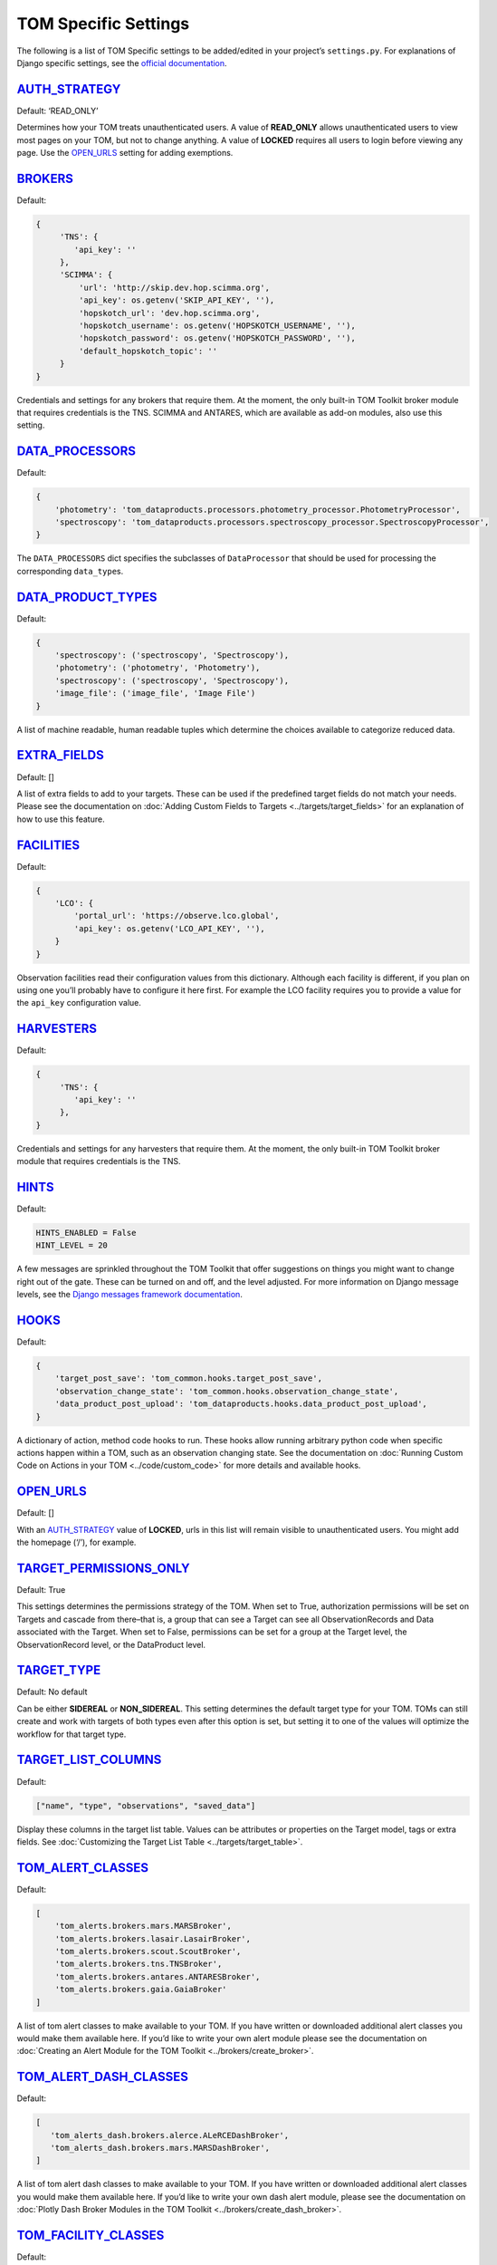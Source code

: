 TOM Specific Settings
---------------------

The following is a list of TOM Specific settings to be added/edited in
your project’s ``settings.py``. For explanations of Django specific
settings, see the `official
documentation <https://docs.djangoproject.com/en/stable/ref/settings/>`__.

`AUTH_STRATEGY <#auth-strategy>`__
~~~~~~~~~~~~~~~~~~~~~~~~~~~~~~~~~~

Default: ‘READ_ONLY’

Determines how your TOM treats unauthenticated users. A value of
**READ_ONLY** allows unauthenticated users to view most pages on your
TOM, but not to change anything. A value of **LOCKED** requires all
users to login before viewing any page. Use the
`OPEN_URLS <#open-urls>`__ setting for adding exemptions.

`BROKERS <#brokers>`__
~~~~~~~~~~~~~~~~~~~~~~

Default:

.. code-block::

   {
        'TNS': {
           'api_key': ''
        },
        'SCIMMA': {
            'url': 'http://skip.dev.hop.scimma.org',
            'api_key': os.getenv('SKIP_API_KEY', ''),
            'hopskotch_url': 'dev.hop.scimma.org',
            'hopskotch_username': os.getenv('HOPSKOTCH_USERNAME', ''),
            'hopskotch_password': os.getenv('HOPSKOTCH_PASSWORD', ''),
            'default_hopskotch_topic': ''
        }
   }

Credentials and settings for any brokers that require them. At the moment, the only
built-in TOM Toolkit broker module that requires credentials is the TNS. SCIMMA and
ANTARES, which are available as add-on modules, also use this setting.

`DATA_PROCESSORS <#data-processors>`__
~~~~~~~~~~~~~~~~~~~~~~~~~~~~~~~~~~~~~~

Default:

.. code-block::

   {
       'photometry': 'tom_dataproducts.processors.photometry_processor.PhotometryProcessor',
       'spectroscopy': 'tom_dataproducts.processors.spectroscopy_processor.SpectroscopyProcessor',
   }

The ``DATA_PROCESSORS`` dict specifies the subclasses of
``DataProcessor`` that should be used for processing the corresponding
``data_type``\ s.

`DATA_PRODUCT_TYPES <#data-product-types>`__
~~~~~~~~~~~~~~~~~~~~~~~~~~~~~~~~~~~~~~~~~~~~

Default:

.. code-block::

   {
       'spectroscopy': ('spectroscopy', 'Spectroscopy'),
       'photometry': ('photometry', 'Photometry'),
       'spectroscopy': ('spectroscopy', 'Spectroscopy'),
       'image_file': ('image_file', 'Image File')
   }

A list of machine readable, human readable tuples which determine the
choices available to categorize reduced data.

`EXTRA_FIELDS <#extra-fields>`__
~~~~~~~~~~~~~~~~~~~~~~~~~~~~~~~~

Default: []

A list of extra fields to add to your targets. These can be used if the
predefined target fields do not match your needs. Please see the
documentation on :doc:`Adding Custom Fields to
Targets <../targets/target_fields>` for an explanation of how to use
this feature.

.. _custom_facility_settings:

`FACILITIES <#facilities>`__
~~~~~~~~~~~~~~~~~~~~~~~~~~~~

Default:

.. code-block::

   {
       'LCO': {
           'portal_url': 'https://observe.lco.global',
           'api_key': os.getenv('LCO_API_KEY', ''),
       }
   }

Observation facilities read their configuration values from this
dictionary. Although each facility is different, if you plan on using
one you’ll probably have to configure it here first. For example the LCO
facility requires you to provide a value for the ``api_key``
configuration value.

`HARVESTERS <#harvesters>`__
~~~~~~~~~~~~~~~~~~~~~~~~~~~~

Default:

.. code-block::

   {
        'TNS': {
           'api_key': ''
        },
   }

Credentials and settings for any harvesters that require them. At the moment, the only
built-in TOM Toolkit broker module that requires credentials is the TNS.

`HINTS <#hints>`__
~~~~~~~~~~~~~~~~~~

Default:

.. code-block::

    HINTS_ENABLED = False
    HINT_LEVEL = 20

A few messages are sprinkled throughout the TOM Toolkit that offer
suggestions on things you might want to change right out of the gate.
These can be turned on and off, and the level adjusted. For more
information on Django message levels, see the `Django messages framework
documentation <https://docs.djangoproject.com/en/stable/ref/contrib/messages/#message-levels>`__.

`HOOKS <#hooks>`__
~~~~~~~~~~~~~~~~~~

Default:

.. code-block::

   {
       'target_post_save': 'tom_common.hooks.target_post_save',
       'observation_change_state': 'tom_common.hooks.observation_change_state',
       'data_product_post_upload': 'tom_dataproducts.hooks.data_product_post_upload',
   }

A dictionary of action, method code hooks to run. These hooks allow
running arbitrary python code when specific actions happen within a TOM,
such as an observation changing state. See the documentation on :doc:`Running
Custom Code on Actions in your TOM <../code/custom_code>` for more
details and available hooks.

`OPEN_URLS <#open-urls>`__
~~~~~~~~~~~~~~~~~~~~~~~~~~

Default: []

With an `AUTH_STRATEGY <#auth-strategy>`__ value of **LOCKED**, urls in
this list will remain visible to unauthenticated users. You might add
the homepage (‘/’), for example.

`TARGET_PERMISSIONS_ONLY <#target-permissions-only>`__
~~~~~~~~~~~~~~~~~~~~~~~~~~~~~~~~~~~~~~~~~~~~~~~~~~~~~~

Default: True

This settings determines the permissions strategy of the TOM. When set
to True, authorization permissions will be set on Targets and cascade
from there–that is, a group that can see a Target can see all
ObservationRecords and Data associated with the Target. When set to
False, permissions can be set for a group at the Target level, the
ObservationRecord level, or the DataProduct level.

`TARGET_TYPE <#target-type>`__
~~~~~~~~~~~~~~~~~~~~~~~~~~~~~~

Default: No default

Can be either **SIDEREAL** or **NON_SIDEREAL**. This setting determines
the default target type for your TOM. TOMs can still create and work
with targets of both types even after this option is set, but setting it
to one of the values will optimize the workflow for that target type.

`TARGET_LIST_COLUMNS <#target-list-columns>`__
~~~~~~~~~~~~~~~~~~~~~~~~~~~~~~~~~~~~~~~~~~~~~~

Default:

.. code-block::

    ["name", "type", "observations", "saved_data"]

Display these columns in the target list table. Values can be attributes or properties on
the Target model, tags or extra fields. See :doc:`Customizing the Target List Table <../targets/target_table>`.

`TOM_ALERT_CLASSES <#tom-alert-classes>`__
~~~~~~~~~~~~~~~~~~~~~~~~~~~~~~~~~~~~~~~~~~

Default:

.. code-block::

   [
       'tom_alerts.brokers.mars.MARSBroker',
       'tom_alerts.brokers.lasair.LasairBroker',
       'tom_alerts.brokers.scout.ScoutBroker',
       'tom_alerts.brokers.tns.TNSBroker',
       'tom_alerts.brokers.antares.ANTARESBroker',
       'tom_alerts.brokers.gaia.GaiaBroker'
   ]

A list of tom alert classes to make available to your TOM. If you have
written or downloaded additional alert classes you would make them
available here. If you’d like to write your own alert module please see
the documentation on :doc:`Creating an Alert Module for the TOM
Toolkit <../brokers/create_broker>`.

`TOM_ALERT_DASH_CLASSES <#tom-alert-dash-classes>`__
~~~~~~~~~~~~~~~~~~~~~~~~~~~~~~~~~~~~~~~~~~~~~~~~~~~~

Default:

.. code-block:: python

   [
      'tom_alerts_dash.brokers.alerce.ALeRCEDashBroker',
      'tom_alerts_dash.brokers.mars.MARSDashBroker',
   ]

A list of tom alert dash classes to make available to your TOM. If you have
written or downloaded additional alert classes you would make them
available here. If you’d like to write your own dash alert module, please see
the documentation on :doc:`Plotly Dash Broker Modules in the TOM Toolkit <../brokers/create_dash_broker>`.

`TOM_FACILITY_CLASSES <#tom-facility-classes>`__
~~~~~~~~~~~~~~~~~~~~~~~~~~~~~~~~~~~~~~~~~~~~~~~~

Default:

.. code-block

   [
      'tom_observations.facilities.lco.LCOFacility',
      'tom_observations.facilities.gemini.GEMFacility',
      'tom_observations.facilities.soar.SOARFacility',
      'tom_observations.facilities.lt.LTFacility'
   ]

A list of observation facility classes to make available to your TOM. If
you have written or downloaded a custom observation facility you would
add the class to this list to make your TOM load it.

`TOM_HARVESTER_CLASSES <#tom-harvester-classes>`__
~~~~~~~~~~~~~~~~~~~~~~~~~~~~~~~~~~~~~~~~~~~~~~~~~~

Default:

.. code-block

   [
       'tom_catalogs.harvesters.simbad.SimbadHarvester',
       'tom_catalogs.harvesters.ned.NEDHarvester',
       'tom_catalogs.harvesters.jplhorizons.JPLHorizonsHarvester',
       'tom_catalogs.harvesters.mpc.MPCHarvester',
       'tom_catalogs.harvesters.tns.TNSHarvester',
   ]

A list of TOM harverster classes to make available to your TOM. If you
have written or downloaded additional harvester classes you would make
them available here.

`TOM_LATEX_PROCESSORS <#tom-latex-processors>`__
~~~~~~~~~~~~~~~~~~~~~~~~~~~~~~~~~~~~~~~~~~~~~~~~

Default:

.. code-block

   {
       'ObservationGroup': 'tom_publications.processors.latex_processor.ObservationGroupLatexProcessor',
       'TargetList': 'tom_publications.processors.target_list_latex_processor.TargetListLatexProcessor'
   }

A dictionary with the keys being TOM models classes and the values being
the modules that should be used to generate latex tables for those
models.

`TOM_REGISTRATION <#tom-registration>`__
~~~~~~~~~~~~~~~~~~~~~~~~~~~~~~~~~~~~~~~~

Default: None

Example:

.. code-block

   {
      'REGISTRATION_AUTHENTICATION_BACKEND': 'django.contrib.auth.backends.ModelBackend',
      'REGISTRATION_REDIRECT_PATTERN': 'home',
      'SEND_APPROVAL_EMAILS': True
   }

`TOM_NAME <#tom-name>`__
~~~~~~~~~~~~~~~~~~~~~~~~

Default: TOM Toolkit

Set the name of the TOM, used for display purposes such as the navbar
and page titles.
